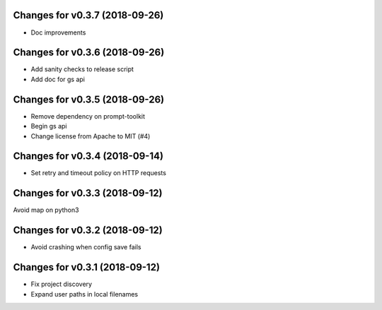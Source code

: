 Changes for v0.3.7 (2018-09-26)
===============================

-  Doc improvements

Changes for v0.3.6 (2018-09-26)
===============================

-  Add sanity checks to release script
-  Add doc for gs api

Changes for v0.3.5 (2018-09-26)
===============================

-  Remove dependency on prompt-toolkit

-  Begin gs api

-  Change license from Apache to MIT (#4)

Changes for v0.3.4 (2018-09-14)
===============================

-  Set retry and timeout policy on HTTP requests

Changes for v0.3.3 (2018-09-12)
===============================

Avoid map on python3

Changes for v0.3.2 (2018-09-12)
===============================

-  Avoid crashing when config save fails

Changes for v0.3.1 (2018-09-12)
===============================

-  Fix project discovery

-  Expand user paths in local filenames

